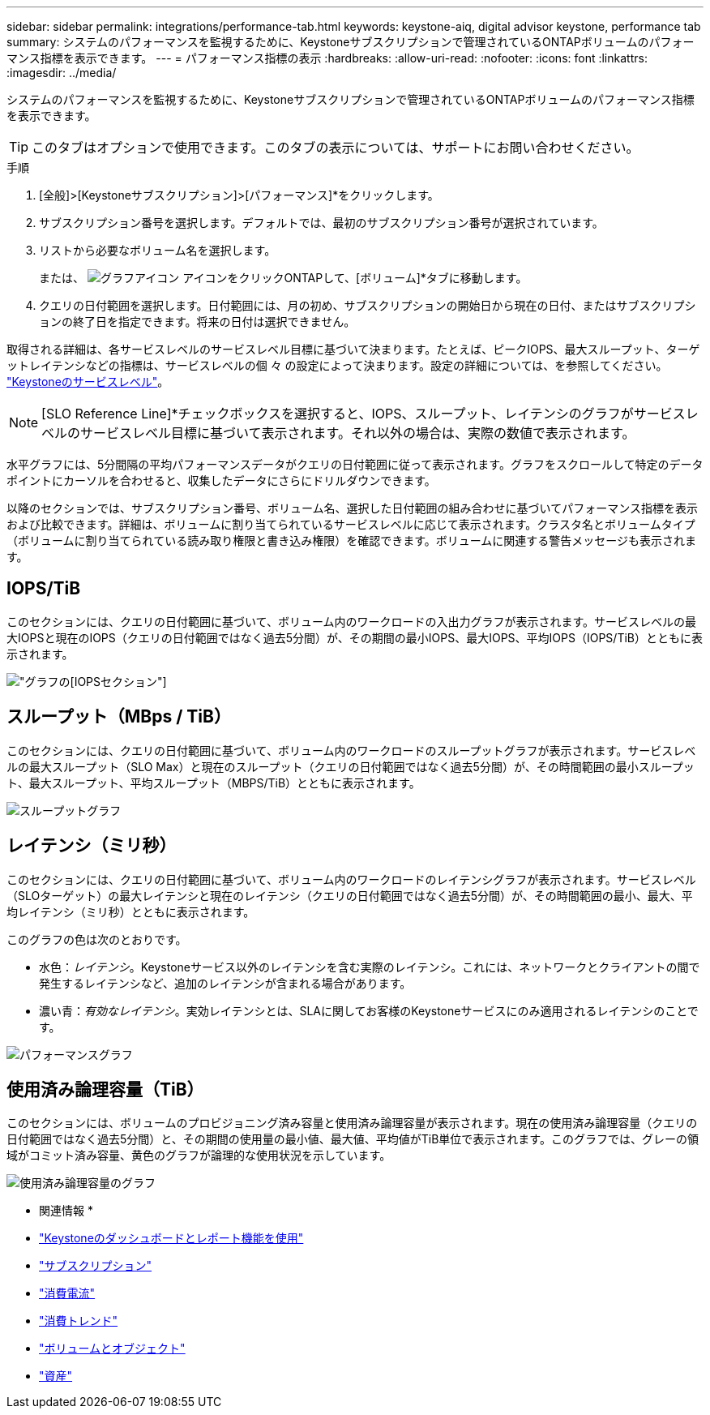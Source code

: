 ---
sidebar: sidebar 
permalink: integrations/performance-tab.html 
keywords: keystone-aiq, digital advisor keystone, performance tab 
summary: システムのパフォーマンスを監視するために、Keystoneサブスクリプションで管理されているONTAPボリュームのパフォーマンス指標を表示できます。 
---
= パフォーマンス指標の表示
:hardbreaks:
:allow-uri-read: 
:nofooter: 
:icons: font
:linkattrs: 
:imagesdir: ../media/


[role="lead"]
システムのパフォーマンスを監視するために、Keystoneサブスクリプションで管理されているONTAPボリュームのパフォーマンス指標を表示できます。


TIP: このタブはオプションで使用できます。このタブの表示については、サポートにお問い合わせください。

.手順
. [全般]>[Keystoneサブスクリプション]>[パフォーマンス]*をクリックします。
. サブスクリプション番号を選択します。デフォルトでは、最初のサブスクリプション番号が選択されています。
. リストから必要なボリューム名を選択します。
+
または、 image:aiq-ks-time-icon.png["グラフアイコン"] アイコンをクリックONTAPして、[ボリューム]*タブに移動します。

. クエリの日付範囲を選択します。日付範囲には、月の初め、サブスクリプションの開始日から現在の日付、またはサブスクリプションの終了日を指定できます。将来の日付は選択できません。


取得される詳細は、各サービスレベルのサービスレベル目標に基づいて決まります。たとえば、ピークIOPS、最大スループット、ターゲットレイテンシなどの指標は、サービスレベルの個 々 の設定によって決まります。設定の詳細については、を参照してください。 link:../concepts/service-levels.html["Keystoneのサービスレベル"]。


NOTE: [SLO Reference Line]*チェックボックスを選択すると、IOPS、スループット、レイテンシのグラフがサービスレベルのサービスレベル目標に基づいて表示されます。それ以外の場合は、実際の数値で表示されます。

水平グラフには、5分間隔の平均パフォーマンスデータがクエリの日付範囲に従って表示されます。グラフをスクロールして特定のデータポイントにカーソルを合わせると、収集したデータにさらにドリルダウンできます。

以降のセクションでは、サブスクリプション番号、ボリューム名、選択した日付範囲の組み合わせに基づいてパフォーマンス指標を表示および比較できます。詳細は、ボリュームに割り当てられているサービスレベルに応じて表示されます。クラスタ名とボリュームタイプ（ボリュームに割り当てられている読み取り権限と書き込み権限）を確認できます。ボリュームに関連する警告メッセージも表示されます。



== IOPS/TiB

このセクションには、クエリの日付範囲に基づいて、ボリューム内のワークロードの入出力グラフが表示されます。サービスレベルの最大IOPSと現在のIOPS（クエリの日付範囲ではなく過去5分間）が、その期間の最小IOPS、最大IOPS、平均IOPS（IOPS/TiB）とともに表示されます。

image:perf-iops.png["グラフの[IOPS]セクション"]



== スループット（MBps / TiB）

このセクションには、クエリの日付範囲に基づいて、ボリューム内のワークロードのスループットグラフが表示されます。サービスレベルの最大スループット（SLO Max）と現在のスループット（クエリの日付範囲ではなく過去5分間）が、その時間範囲の最小スループット、最大スループット、平均スループット（MBPS/TiB）とともに表示されます。

image:perf-thr.png["スループットグラフ"]



== レイテンシ（ミリ秒）

このセクションには、クエリの日付範囲に基づいて、ボリューム内のワークロードのレイテンシグラフが表示されます。サービスレベル（SLOターゲット）の最大レイテンシと現在のレイテンシ（クエリの日付範囲ではなく過去5分間）が、その時間範囲の最小、最大、平均レイテンシ（ミリ秒）とともに表示されます。

このグラフの色は次のとおりです。

* 水色：_レイテンシ_。Keystoneサービス以外のレイテンシを含む実際のレイテンシ。これには、ネットワークとクライアントの間で発生するレイテンシなど、追加のレイテンシが含まれる場合があります。
* 濃い青：_有効なレイテンシ_。実効レイテンシとは、SLAに関してお客様のKeystoneサービスにのみ適用されるレイテンシのことです。


image:perf-lat.png["パフォーマンスグラフ"]



== 使用済み論理容量（TiB）

このセクションには、ボリュームのプロビジョニング済み容量と使用済み論理容量が表示されます。現在の使用済み論理容量（クエリの日付範囲ではなく過去5分間）と、その期間の使用量の最小値、最大値、平均値がTiB単位で表示されます。このグラフでは、グレーの領域がコミット済み容量、黄色のグラフが論理的な使用状況を示しています。

image:perf-log-usd.png["使用済み論理容量のグラフ"]

* 関連情報 *

* link:../integrations/aiq-keystone-details.html["Keystoneのダッシュボードとレポート機能を使用"]
* link:../integrations/subscriptions-tab.html["サブスクリプション"]
* link:../integrations/current-usage-tab.html["消費電流"]
* link:../integrations/capacity-trend-tab.html["消費トレンド"]
* link:../integrations/volumes-objects-tab.html["ボリュームとオブジェクト"]
* link:../integrations/assets-tab.html["資産"]

